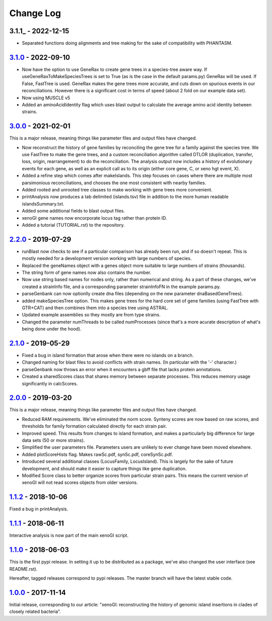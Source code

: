 ==========
Change Log
==========

-------------------
3.1.1_ - 2022-12-15
-------------------

- Separated functions doing alignments and tree making for the sake of compatibility with PHANTASM.

-------------------
3.1.0_ - 2022-09-10
-------------------

- Now have the option to use GeneRax to create gene trees in a species-tree aware way. If useGeneRaxToMakeSpeciesTrees is set to True (as is the case in the default params.py) GeneRax will be used. If False, FastTree is used. GeneRax makes the gene trees more accurate, and cuts down on spurious events in our reconciliations. However there is a significant cost in terms of speed (about 2 fold on our example data set).
- Now using MUSCLE v5
- Added an aminoAcidIdentity flag which uses blast output to calculate the average amino acid identity between strains.

-------------------
3.0.0_ - 2021-02-01
-------------------

This is a major release, meaning things like parameter files and output files have changed.

- Now reconstruct the history of gene families by reconciling the gene tree for a family against the species tree. We use FastTree to make the gene trees, and a custom reconciliation algorithm called DTLOR (duplication, transfer, loss, origin, rearrangement) to do the reconciliation. The analysis output now includes a history of evolutionary events for each gene, as well as an explicit call as to its origin (either core gene, C, or xeno hgt event, X).
- Added a refine step which comes after makeIslands. This step focuses on cases where there are multiple most parsimonious reconciliations, and chooses the one most consistent with nearby families.
- Added rooted and unrooted tree classes to make working with gene trees more convenient.
- printAnalysis now produces a tab delimited (islands.tsv) file in addition to the more human readable islandsSummary.txt.
- Added some additional fields to blast output files.
- xenoGI gene names now encorporate locus tag rather than protein ID.
- Added a tutorial (TUTORIAL.rst) to the repository.
  
-------------------
2.2.0_ - 2019-07-29
-------------------

- runBlast now checks to see if a particular comparison has already been run, and if so doesn't repeat. This is mostly needed for a development version working with large numbers of species.
- Replaced the geneNames object with a genes object more suitable to large numbers of strains (thousands).
- The string form of gene names now also contains the number.
- Now use string based names for nodes only, rather than numerical and string. As a part of these changes, we've created a strainInfo file, and a corresponding parameter strainInfoFN in the example params.py.
- parseGenbank can now optionlly create dna files (depending on the new parameter dnaBasedGeneTrees).
- added makeSpeciesTree option. This makes gene trees for the hard core set of gene families (using FastTree with GTR+CAT) and then combines them into a species tree using ASTRAL.
- Updated example assemblies so they mostly are from type strains.
- Changed the parameter numThreads to be called numProcesses (since that's a more acurate description of what's being done under the hood).

-------------------
2.1.0_ - 2019-05-29
-------------------

- Fixed a bug in island formation that arose when there were no islands on a branch.
- Changed naming for blast files to avoid conflicts with strain names. (In particular with the '-' character.)
- parseGenbank now throws an error when it encounters a gbff file that lacks protein annotations.
- Created a sharedScores class that shares memory between separate processes. This reduces memory usage significantly in calcScores.

-------------------
2.0.0_ - 2019-03-20
-------------------

This is a major release, meaning things like parameter files and output files have changed.

- Reduced RAM requirements. We've eliminated the norm score. Synteny scores are now based on raw scores, and thresholds for family formation calculated directly for each strain pair.
- Improved speed. This results from changes to island formation, and makes a particularly big difference for large data sets (50 or more strains).
- Simplified the user parameters file. Parameters users are unlikely to ever change have been moved elsewhere.
- Added plotScoreHists flag. Makes rawSc.pdf, synSc.pdf, coreSynSc.pdf.
- Introduced several additional classes (LocusFamily, LocusIsland). This is largely for the sake of future development, and should make it easier to capture things like gene duplication.
- Modified Score class to better organize scores from particular strain pairs. This means the current version of xenoGI will not read scores objects from older versions.

-------------------
1.1.2_ - 2018-10-06
-------------------

Fixed a bug in printAnalysis.

-------------------
1.1.1_ - 2018-06-11
-------------------

Interactive analysis is now part of the main xenoGI script.

-------------------
1.1.0_ - 2018-06-03
-------------------

This is the first pypi release. In setting it up to be distributed as a package, we've also changed the user interface (see README.rst).

Hereafter, tagged releases correspond to pypi releases. The master branch will have the latest stable code. 

-------------------
1.0.0_ - 2017-11-14
-------------------

Initial release, corresponding to our article: "xenoGI: reconstructing the history of genomic island insertions in clades of closely related bacteria".

.. _3.1.0:  https://github.com/ecbush/xenoGI/compare/v3.0.0...v3.1.0
.. _3.0.0:  https://github.com/ecbush/xenoGI/compare/v2.2.0...v3.0.0
.. _2.2.0:  https://github.com/ecbush/xenoGI/compare/v2.1.0...v2.2.0
.. _2.1.0:  https://github.com/ecbush/xenoGI/compare/v2.0.0...v2.1.0
.. _2.0.0:  https://github.com/ecbush/xenoGI/compare/v1.1.2...v2.0.0
.. _1.1.2:  https://github.com/ecbush/xenoGI/compare/v1.1.1...v1.1.2
.. _1.1.1:  https://github.com/ecbush/xenoGI/compare/v1.1.0...v1.1.1
.. _1.1.0:  https://github.com/ecbush/xenoGI/compare/v1.0.0...v1.1.0
.. _1.0.0:  https://github.com/ecbush/xenoGI/releases/tag/v1.0.0
